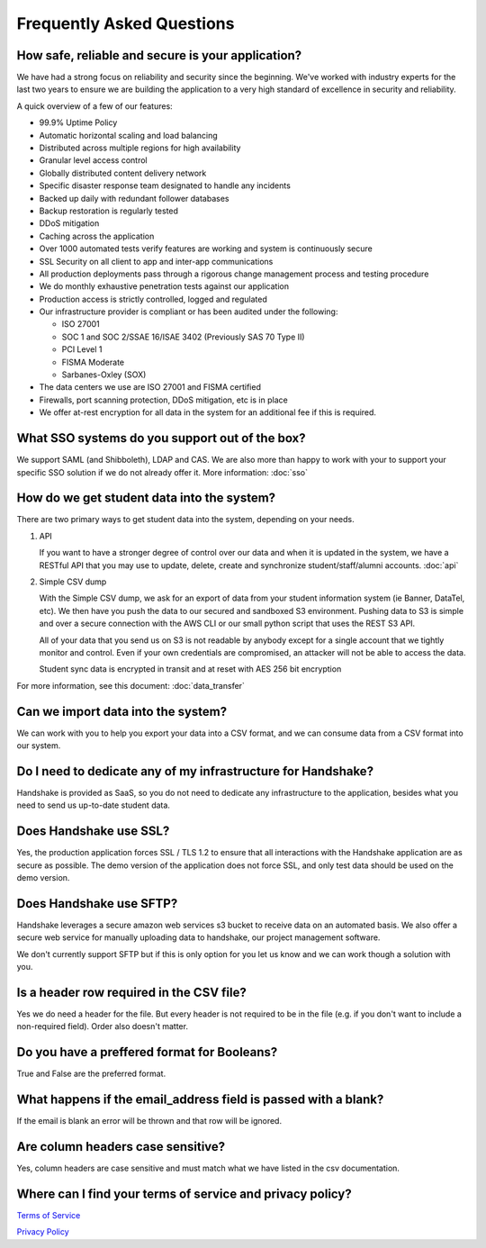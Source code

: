 .. _faq:

Frequently Asked Questions
============================
How safe, reliable and secure is your application?
--------------------------------------------------
We have had a strong focus on reliability and security since the beginning. We've worked with industry experts for the last two years to ensure we are building the application to a very high standard of excellence in security and reliability.

A quick overview of a few of our features:

* 99.9% Uptime Policy
* Automatic horizontal scaling and load balancing
* Distributed across multiple regions for high availability
* Granular level access control
* Globally distributed content delivery network
* Specific disaster response team designated to handle any incidents
* Backed up daily with redundant follower databases
* Backup restoration is regularly tested
* DDoS mitigation
* Caching across the application
* Over 1000 automated tests verify features are working and system is continuously secure
* SSL Security on all client to app and inter-app communications
* All production deployments pass through a rigorous change management process and testing procedure
* We do monthly exhaustive penetration tests against our application
* Production access is strictly controlled, logged and regulated
* Our infrastructure provider is compliant or has been audited under the following:

  * ISO 27001
  * SOC 1 and SOC 2/SSAE 16/ISAE 3402 (Previously SAS 70 Type II)
  * PCI Level 1
  * FISMA Moderate
  * Sarbanes-Oxley (SOX)

* The data centers we use are ISO 27001 and FISMA certified
* Firewalls, port scanning protection, DDoS mitigation, etc is in place
* We offer at-rest encryption for all data in the system for an additional fee if this is required.


What SSO systems do you support out of the box?
-----------------------------------------------
We support SAML (and Shibboleth), LDAP and CAS. We are also more than happy to work with your to support your specific SSO solution if we do not already offer it.
More information: :doc:`sso`


How do we get student data into the system?
-------------------------------------------
There are two primary ways to get student data into the system, depending on your needs.

1. API

   If you want to have a stronger degree of control over our data and when it is updated in the system, we have a RESTful API that you may use to update, delete, create and synchronize student/staff/alumni accounts.
   :doc:`api`

#. Simple CSV dump

   With the Simple CSV dump, we ask for an export of data from your student information system (ie Banner, DataTel, etc). We then have you push the data to our secured and sandboxed S3 environment. Pushing data to S3 is simple and over a secure connection with the AWS CLI or our small python script that uses the REST S3 API.

   All of your data that you send us on S3 is not readable by anybody except for a single account that we tightly monitor and control. Even if your own credentials are compromised, an attacker will not be able to access the data.

   Student sync data is encrypted in transit and at reset with AES 256 bit encryption

For more information, see this document: :doc:`data_transfer`


Can we import data into the system?
-----------------------------------
We can work with you to help you export your data into a CSV format, and we can consume data from a CSV format into our system.


Do I need to dedicate any of my infrastructure for Handshake?
-------------------------------------------------------------
Handshake is provided as SaaS, so you do not need to dedicate any infrastructure to the application, besides what you need to send us up-to-date student data.


Does Handshake use SSL?
-----------------------
Yes, the production application forces SSL / TLS 1.2 to ensure that all interactions with the Handshake application are as secure as possible. The demo version of the application does not force SSL, and only test data should be used on the demo version.

Does Handshake use SFTP?
------------------------

Handshake leverages a secure amazon web services s3 bucket to receive data on an automated basis.  We also offer a secure web service for manually uploading data to handshake, our project management software. 

We don't currently support SFTP but if this is only option for you let us know and we can work though a solution with you.


Is a header row required in the CSV file?
-----------------------------------------
Yes we do need a header for the file. But every header is not required to be in the file (e.g. if you don't want to include a non-required field). Order also doesn't matter.


Do you have a preffered format for Booleans?
--------------------------------------------
True and False are the preferred format. 


What happens if the email_address field is passed with a blank?
---------------------------------------------------------------
If the email is blank an error will be thrown and that row will be ignored. 


Are column headers case sensitive?
----------------------------------
Yes, column headers are case sensitive and must match what we have listed in the csv documentation. 


Where can I find your terms of service and privacy policy?
----------------------------------------------------------
`Terms of Service <https://joinhandshake.com/tos/>`_

`Privacy Policy <https://joinhandshake.com/privacy-policy/>`_
